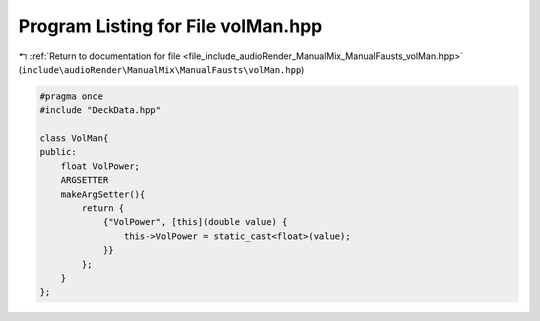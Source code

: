 
.. _program_listing_file_include_audioRender_ManualMix_ManualFausts_volMan.hpp:

Program Listing for File volMan.hpp
===================================

|exhale_lsh| :ref:`Return to documentation for file <file_include_audioRender_ManualMix_ManualFausts_volMan.hpp>` (``include\audioRender\ManualMix\ManualFausts\volMan.hpp``)

.. |exhale_lsh| unicode:: U+021B0 .. UPWARDS ARROW WITH TIP LEFTWARDS

.. code-block:: cpp

   #pragma once
   #include "DeckData.hpp"
   
   class VolMan{
   public:
       float VolPower;
       ARGSETTER
       makeArgSetter(){
           return {
               {"VolPower", [this](double value) {
                   this->VolPower = static_cast<float>(value);
               }}
           };
       }
   };
